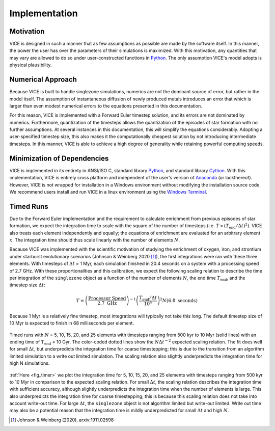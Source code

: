 
.. _implementation: 

Implementation
==============

Motivation
----------
VICE is designed in such a manner that as few assumptions as possible are made 
by the software itself. In this manner, the power the user has over the 
parameters of their simulations is maximized. With this motivation, any 
quantities that may vary are allowed to do so under user-constructed functions 
in Python_. The only assumption VICE's model adopts is physical plausibility. 

.. _Python: https://www.python.org/ 

Numerical Approach 
------------------
Because VICE is built to handle singlezone simulations, numerics 
are not the dominant source of error, but rather in the model itself. The 
assumption of instantaneous diffusion of newly produced metals introduces an 
error that which is larger than even modest numerical errors to the equations 
presented in this documentation. 

For this reason, VICE is implemented with a Forward Euler timestep solution, 
and its errors are not dominated by numerics. Furthermore, quantization of the 
timesteps allows the quantization of the episodes of star formation with no 
further assumptions. At several instances in this documentation, this will 
simplify the equations considerably. Adopting a user-specified timestep size, 
this also makes it the computationally cheapest solution by not introducing 
intermediate timesteps. In this manner, VICE is able to achieve a high degree 
of generality while retaining powerful computing speeds. 

Minimization of Dependencies
----------------------------
VICE is implemented in its entirety in ANSI/ISO C, standard library Python_, 
and standard library Cython_. With this implementation, VICE is entirely 
cross platform and independent of the user's version of Anaconda_ (or 
lackthereof). However, VICE is not wrapped for installation in a Windows 
environment without modifying the installation source code. We recommend users 
install and run VICE in a linux environment using the `Windows Terminal`__. 

__ windows_terminal_ 
.. _Cython: https://cython.org/
.. _Anaconda: https://www.anaconda.com/ 
.. _windows_terminal: https://www.microsoft.com/en-us/p/windows-terminal-preview/9n0dx20hk701?activetab=pivot:overviewtab 

Timed Runs 
----------
Due to the Forward Euler implementation and the requirement to calculate 
enrichment from previous episodes of star formation, we expect the integration 
time to scale with the square of the number of timesteps (i.e. 
:math:`T \propto (T_\text{end}/\Delta t)^2)`. VICE also treats each element 
independently and equally; the equations of enrichment are evaluated for 
an arbitrary element :math:`x`. The integration time should thus scale 
linearly with the number of elements :math:`N`. 

Because VICE was implemented with the scientific motivation of studying the 
enrichment of oxygen, iron, and strontium under starburst evolutionary 
scenarios (Johnson & Weinberg 2020 [1]_), the first integrations were ran 
with these three elements. With timesteps of :math:`\Delta t` = 1 Myr, each 
simulation finished in 20.4 seconds on a system with a processing speed of 
2.7 GHz. With these proportionalities and this calibration, we expect the 
following scaling relation to describe the time per integration of the 
``singlezone`` object as a function of the number of elements :math:`N`, the 
end time :math:`T_\text{end}`, and the timestep size :math:`\Delta t`: 

.. math:: T = \left(\frac{\text{Processor Speed}}{2.7\text{ GHz}}\right)^{-1} 
	\left(\frac{T_\text{end}/\Delta t}{10^4}\right)^2 
	N(6.8\text{ seconds}) 

Because 1 Myr is a relatively fine timestep, most integrations will typically 
not take this long. The default timestep size of 10 Myr is expected to finish 
in 68 milliseconds per element. 

.. _fig_timer: 

.. figure:: ../timer/timer.png 
	:align: center 

	Timed runs with :math:`N` = 5, 10, 15, 20, and 25 elements with timesteps 
	ranging from 500 kyr to 10 Myr (solid lines) with an ending time of 
	:math:`T_\text{end}` = 10 Gyr. The color-coded dotted lines show the 
	:math:`N\Delta t^{-2}` expected scaling relation. The fit does well for 
	small :math:`\Delta t`, but underpredicts the integration time for coarse 
	timestepping; this is due to the transition from an algorithm limited 
	simulation to a write out limited simulation. The scaling relation also 
	slightly underpredicts the integration time for high N simulations. 

:ref:`Here <fig_timer>` we plot the integration time for 5, 10, 15, 20, and 
25 elements with timesteps ranging from 500 kyr to 10 Myr in comparison to the 
expected scaling relation. For small :math:`\Delta t`, the scaling relation 
describes the integration time with sufficient accuracy, although slightly 
underpredicts the integration time when the number of elements is large. This 
also underpredicts the integration time for coarse timestepping; this is 
because this scaling relation does not take into account write-out time. For 
large :math:`\Delta t`, the ``singlezone`` object is not algorithm limited 
but write-out limited. Write out time may also be a potential reason that 
the integration time is mildly underpredicted for small :math:`\Delta t` and 
high :math:`N`. 


.. [1] Johnson & Weinberg (2020), arxiv:1911.02598 
